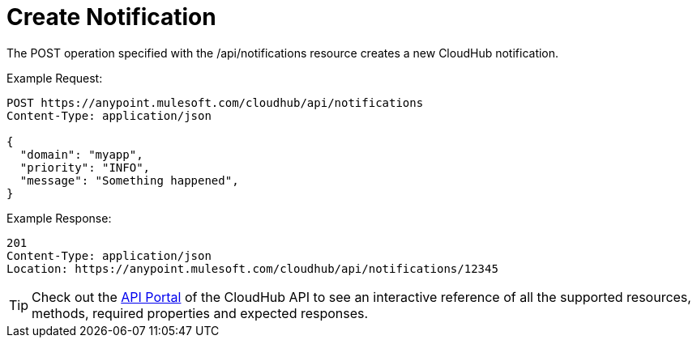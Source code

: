 = Create Notification

The POST operation specified with the /api/notifications resource creates a new CloudHub notification.

Example Request:

[source]
----
POST https://anypoint.mulesoft.com/cloudhub/api/notifications
Content-Type: application/json
 
{
  "domain": "myapp",
  "priority": "INFO",
  "message": "Something happened",
}
----

Example Response:

[source]
----
201
Content-Type: application/json
Location: https://anypoint.mulesoft.com/cloudhub/api/notifications/12345
----

[TIP]
Check out the https://anypoint.mulesoft.com/apiplatform/anypoint-platform/#/portals[API Portal] of the CloudHub API to see an interactive reference of all the supported resources, methods, required properties and expected responses.
